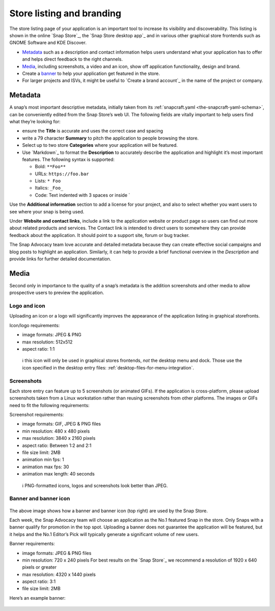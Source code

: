 .. 16397.md

.. _store-listing-and-branding:

Store listing and branding
==========================

The store listing page of your application is an important tool to increase its visibility and discoverability. This listing is shown in the online `Snap Store`_, the `Snap Store desktop app`_ and in various other graphical store frontends such as GNOME Software and KDE Discover.

-  `Metadata <store-listing-and-branding-metadata_>`__ such as a description and contact information helps users understand what your application has to offer and helps direct feedback to the right channels.
-  `Media <store-listing-and-branding-media_>`__, including screenshots, a video and an icon, show off application functionality, design and brand.
-  Create a `banner <store-listing-and-branding-banner_>`__ to help your application get featured in the store.
-  For larger projects and ISVs, it might be useful to `Create a brand account`_ in the name of the project or company.


.. _store-listing-and-branding-metadata:

Metadata
--------

A snap’s most important descriptive metadata, initially taken from its :ref:`snapcraft.yaml <the-snapcraft-yaml-schema>`, can be conveniently edited from the Snap Store’s web UI. The following fields are vitally important to help users find what they’re looking for:

-  ensure the **Title** is accurate and uses the correct case and spacing
-  write a 79 character **Summary** to pitch the application to people browsing the store.
-  Select up to two store **Categories** where your application will be featured.
-  Use `Markdown`_ to format the **Description** to accurately describe the application and highlight it’s most important features. The following syntax is supported:

   -  Bold: ``**Foo**``
   -  URLs: ``https://foo.bar``
   -  Lists: ``* Foo``
   -  Italics: ``_Foo_``
   -  Code: Text indented with 3 spaces or inside \`

Use the **Additional information** section to add a license for your project, and also to select whether you want users to see where your snap is being used.

Under **Website and contact links**, include a link to the application website or product page so users can find out more about related products and services. The Contact link is intended to direct users to somewhere they can provide feedback about the application. It should point to a support site, forum or bug tracker.

The Snap Advocacy team love accurate and detailed metadata because they can create effective social campaigns and blog posts to highlight an application. Similarly, it can help to provide a brief functional overview in the *Description* and provide links for further detailed documentation.


.. _store-listing-and-branding-media:

Media
-----

Second only in importance to the quality of a snap’s metadata is the addition screenshots and other media to allow prospective users to preview the application.


.. _store-listing-and-branding-logo-icon:

Logo and icon
~~~~~~~~~~~~~

Uploading an icon or a logo will significantly improves the appearance of the application listing in graphical storefronts.

Icon/logo requirements:

-  image formats: JPEG & PNG
-  max resolution: 512x512
-  aspect ratio: 1:1

..

   ℹ this icon will only be used in graphical stores frontends, *not* the desktop menu and dock. Those use the icon specified in the desktop entry files: :ref:`desktop-files-for-menu-integration`.


.. _store-listing-and-branding-screenshots:

Screenshots
~~~~~~~~~~~

Each store entry can feature up to 5 screenshots (or animated GIFs). If the application is cross-platform, please upload screenshots taken from a Linux workstation rather than reusing screenshots from other platforms. The images or GIFs need to fit the following requirements:

Screenshot requirements:

-  image formats: GIF, JPEG & PNG files
-  min resolution: 480 x 480 pixels
-  max resolution: 3840 x 2160 pixels
-  aspect ratio: Between 1:2 and 2:1
-  file size limit: 2MB
-  animation min fps: 1
-  animation max fps: 30
-  animation max length: 40 seconds

..

   ℹ PNG-formatted icons, logos and screenshots look better than JPEG.


.. _store-listing-and-branding-banner:

Banner and banner icon
~~~~~~~~~~~~~~~~~~~~~~

.. figure:: https://forum-snapcraft-io.s3.dualstack.us-east-1.amazonaws.com/optimized/2X/b/be69b860787d613dc59181ba168799ff3111a3a5_2_690x471.png
   :alt: image|690x471


The above image shows how a banner and banner icon (top right) are used by the Snap Store.

Each week, the Snap Advocacy team will choose an application as the No.1 featured Snap in the store. Only Snaps with a banner qualify for promotion in the top spot. Uploading a banner does not guarantee the application will be featured, but it helps and the No.1 Editor’s Pick will typically generate a significant volume of new users.

Banner requirements:

-  image formats: JPEG & PNG files
-  min resolution: 720 x 240 pixels For best results on the `Snap Store`_ we recommend a resolution of 1920 x 640 pixels or greater
-  max resolution: 4320 x 1440 pixels
-  aspect ratio: 3:1
-  file size limit: 2MB

Here’s an example banner:

.. figure:: https://forum-snapcraft-io.s3.dualstack.us-east-1.amazonaws.com/original/2X/3/30273dd8a186222814be466268a4e7563583e12f.jpeg
   :alt: image|690x230

